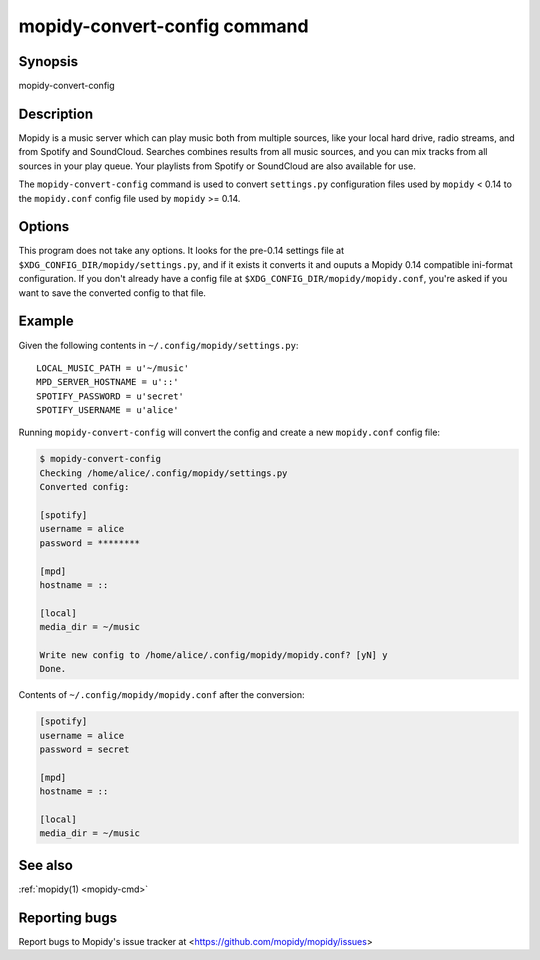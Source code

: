 .. _mopidy-convert-config:

*****************************
mopidy-convert-config command
*****************************

Synopsis
========

mopidy-convert-config


Description
===========

Mopidy is a music server which can play music both from multiple sources, like
your local hard drive, radio streams, and from Spotify and SoundCloud. Searches
combines results from all music sources, and you can mix tracks from all
sources in your play queue. Your playlists from Spotify or SoundCloud are also
available for use.

The ``mopidy-convert-config`` command is used to convert ``settings.py``
configuration files used by ``mopidy`` < 0.14 to the ``mopidy.conf`` config
file used by ``mopidy`` >= 0.14.


Options
=======

.. program:: mopidy-convert-config

This program does not take any options. It looks for the pre-0.14 settings file
at ``$XDG_CONFIG_DIR/mopidy/settings.py``, and if it exists it converts it and
ouputs a Mopidy 0.14 compatible ini-format configuration. If you don't already
have a config file at ``$XDG_CONFIG_DIR/mopidy/mopidy.conf``, you're asked if
you want to save the converted config to that file.


Example
=======

Given the following contents in ``~/.config/mopidy/settings.py``:

::

    LOCAL_MUSIC_PATH = u'~/music'
    MPD_SERVER_HOSTNAME = u'::'
    SPOTIFY_PASSWORD = u'secret'
    SPOTIFY_USERNAME = u'alice'

Running ``mopidy-convert-config`` will convert the config and create a new
``mopidy.conf`` config file:

.. code-block:: none

    $ mopidy-convert-config
    Checking /home/alice/.config/mopidy/settings.py
    Converted config:

    [spotify]
    username = alice
    password = ********

    [mpd]
    hostname = ::

    [local]
    media_dir = ~/music

    Write new config to /home/alice/.config/mopidy/mopidy.conf? [yN] y
    Done.

Contents of ``~/.config/mopidy/mopidy.conf`` after the conversion:

.. code-block:: ini

    [spotify]
    username = alice
    password = secret

    [mpd]
    hostname = ::

    [local]
    media_dir = ~/music


See also
========

:ref:`mopidy(1) <mopidy-cmd>`


Reporting bugs
==============

Report bugs to Mopidy's issue tracker at
<https://github.com/mopidy/mopidy/issues>
